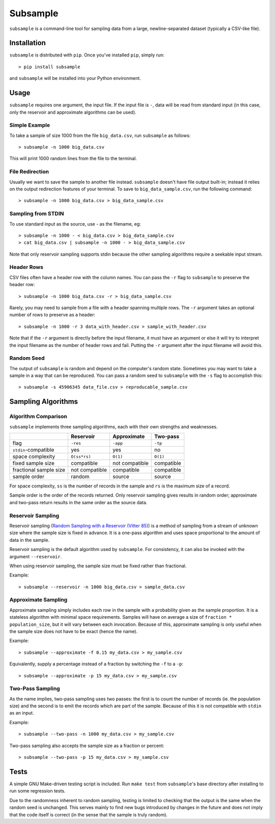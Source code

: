 Subsample
=========

``subsample`` is a command-line tool for sampling data from a large,
newline-separated dataset (typically a CSV-like file).

Installation
------------

``subsample`` is distributed with ``pip``. Once you've installed ``pip``,
simply run::

    > pip install subsample

and ``subsample`` will be installed into your Python environment.

Usage
-----

``subsample`` requires one argument, the input file. If the input file
is ``-``, data will be read from standard input (in this case, only
the reservoir and approximate algorithms can be used).

Simple Example
**************

To take a sample of size 1000 from the file ``big_data.csv``,
run ``subsample`` as follows::

    > subsample -n 1000 big_data.csv

This will print 1000 random lines from the file to the terminal.

File Redirection
****************

Usually we want to save the sample to another file instead.
``subsample`` doesn't have file output built-in; instead it relies
on the output redirection features of your terminal. To save
to ``big_data_sample.csv``, run the following command::

    > subsample -n 1000 big_data.csv > big_data_sample.csv

Sampling from STDIN
*******************

To use standard input as the source, use `-` as the filename, eg::

    > subsample -n 1000 - < big_data.csv > big_data_sample.csv
    > cat big_data.csv | subsample -n 1000 - > big_data_sample.csv

Note that only reservoir sampling supports stdin because the other
sampling algorithms require a seekable input stream.

Header Rows
***********

CSV files often have a header row with the column names. You can pass
the ``-r`` flag to ``subsample`` to preserve the header row::

    > subsample -n 1000 big_data.csv -r > big_data_sample.csv

Rarely, you may need to sample from a file with a header spanning
multiple rows. The ``-r`` argument takes an optional number of
rows to preserve as a header::

    > subsample -n 1000 -r 3 data_with_header.csv > sample_with_header.csv

Note that if the ``-r`` argument is directly before the input filename,
it must have an argument or else it will try to interpret the input
filename as the number of header rows and fail. Putting the ``-r`` argument
after the input filename will avoid this.

Random Seed
***********

The output of ``subsample`` is random and depend on the computer's random
state. Sometimes you may want to take a sample in a way that can be
reproduced. You can pass a random seed to ``subsample`` with the ``-s`` flag
to accomplish this::

    > subsample -s 45906345 data_file.csv > reproducable_sample.csv

Sampling Algorithms
-------------------

Algorithm Comparison
********************

``subsample`` implements three sampling algorithms, each with their own strengths
and weaknesses.

+------------------------+----------------+----------------+------------+
|                        | Reservoir      | Approximate    | Two-pass   |
+========================+================+================+============+
| flag                   | ``-res``       | ``-app``       | ``-tp``    |
+------------------------+----------------+----------------+------------+
| ``stdin``-compatible   | yes            | yes            | no         |
+------------------------+----------------+----------------+------------+
| space complexity       | ``O(ss*rs)``   | ``O(1)``       | ``O(1)``   |
+------------------------+----------------+----------------+------------+
| fixed sample size      | compatible     | not compatible | compatible |
+------------------------+----------------+----------------+------------+
| fractional sample size | not compatible | compatible     | compatible |
+------------------------+----------------+----------------+------------+
| sample order           | random         | source         | source     |
+------------------------+----------------+----------------+------------+

For space complexity, ``ss`` is the number of records in the sample and
``rs`` is the maximum size of a record.

Sample order is the order of the records returned. Only reservoir sampling
gives results in random order; approximate and two-pass return results
in the same order as the source data.

Reservoir Sampling
******************

Reservoir sampling (`Random Sampling with a Reservoir (Vitter 85)
<http://www.mathcs.emory.edu/~cheung/papers/StreamDB/RandomSampling/1985-Vitter-Random-sampling-with-reservior.pdf>`__)
is a method of sampling from a stream of unknown size where the sample size is
fixed in advance. It is a one-pass algorithm and uses space proportional to the
amount of data in the sample.

Reservoir sampling is the default algorithm used by ``subsample``. For consistency,
it can also be invoked with the argument ``--reservoir``.

When using reservoir sampling, the sample size must be fixed rather than fractional.

Example::

    > subsample --reservoir -n 1000 big_data.csv > sample_data.csv

Approximate Sampling
********************

Approximate sampling simply includes each row in the sample with a probability
given as the sample proportion. It is a stateless algorithm with minimal space
requirements. Samples will have on average a size of ``fraction * population_size``,
but it will vary between each invocation. Because of this, approximate sampling
is only useful when the sample size does not have to be exact (hence the name).

Example::

    > subsample --approximate -f 0.15 my_data.csv > my_sample.csv

Equivalently, supply a percentage instead of a fraction by switching the
``-f`` to a ``-p``::

    > subsample --approximate -p 15 my_data.csv > my_sample.csv

Two-Pass Sampling
*****************

As the name implies, two-pass sampling uses two passes: the first is to count the
number of records (ie. the population size) and the second is to emit the records
which are part of the sample. Because of this it is not compatible with ``stdin``
as an input.

Example::

    > subsample --two-pass -n 1000 my_data.csv > my_sample.csv

Two-pass sampling also accepts the sample size as a fraction or percent::

    > subsample --two-pass -p 15 my_data.csv > my_sample.csv

Tests
-----

A simple GNU Make-driven testing script is included. Run ``make test`` from
``subsample``'s base directory after installing to run some regression tests.

Due to the randomness inherent to random sampling, testing is limited to
checking that the output is the same when the random seed is unchanged.
This serves mainly to find new bugs introduced by changes in the future and
does not imply that the code itself is correct (in the sense that the sample
is truly random).

